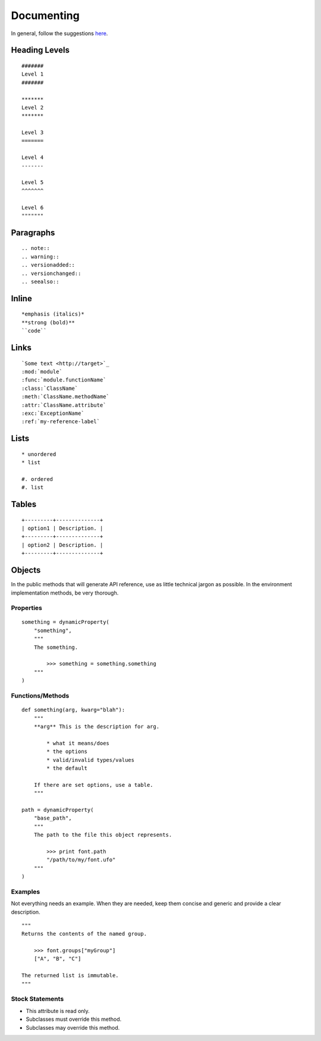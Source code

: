 .. highlight:: python

###########
Documenting
###########

In general, follow the suggestions `here <https://docs.python.org/devguide/documenting.html>`_.

**************
Heading Levels
**************

::

    #######
    Level 1
    #######

    *******
    Level 2
    *******

    Level 3
    =======

    Level 4
    -------

    Level 5
    ^^^^^^^

    Level 6
    """""""

**********
Paragraphs
**********

::

    .. note::
    .. warning::
    .. versionadded::
    .. versionchanged::
    .. seealso::

******
Inline
******

::

    *emphasis (italics)*
    **strong (bold)**
    ``code``

*****
Links
*****

::

    `Some text <http://target>`_
    :mod:`module`
    :func:`module.functionName`
    :class:`ClassName`
    :meth:`ClassName.methodName`
    :attr:`ClassName.attribute`
    :exc:`ExceptionName`
    :ref:`my-reference-label`

*****
Lists
*****

::

    * unordered
    * list

    #. ordered
    #. list

******
Tables
******

::

    +---------+--------------+
    | option1 | Description. |
    +---------+--------------+
    | option2 | Description. |
    +---------+--------------+

*******
Objects
*******

In the public methods that will generate API reference, use as little technical jargon as possible. In the environment implementation methods, be very thorough.

Properties
==========

::

    something = dynamicProperty(
        "something",
        """
        The something.

            >>> something = something.something
        """
    )

Functions/Methods
=================

::

    def something(arg, kwarg="blah"):
        """
        **arg** This is the description for arg.

            * what it means/does
            * the options
            * valid/invalid types/values
            * the default

        If there are set options, use a table.
        """

    path = dynamicProperty(
        "base_path",
        """
        The path to the file this object represents.

            >>> print font.path
            "/path/to/my/font.ufo"
        """
    )

Examples
========

Not everything needs an example. When they are needed, keep them concise and generic and provide a clear description. ::

    """
    Returns the contents of the named group.

        >>> font.groups["myGroup"]
        ["A", "B", "C"]

    The returned list is immutable.
    """

Stock Statements
================

* This attribute is read only.
* Subclasses must override this method.
* Subclasses may override this method.
